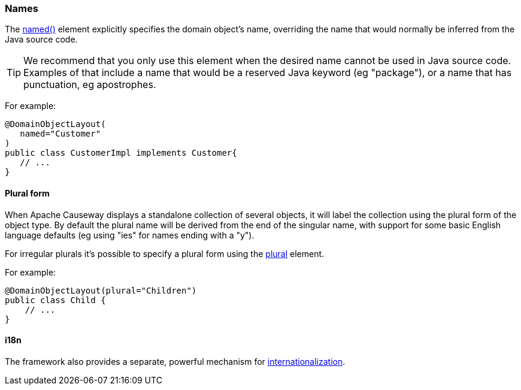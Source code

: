 === Names

:Notice: Licensed to the Apache Software Foundation (ASF) under one or more contributor license agreements. See the NOTICE file distributed with this work for additional information regarding copyright ownership. The ASF licenses this file to you under the Apache License, Version 2.0 (the "License"); you may not use this file except in compliance with the License. You may obtain a copy of the License at. http://www.apache.org/licenses/LICENSE-2.0 . Unless required by applicable law or agreed to in writing, software distributed under the License is distributed on an "AS IS" BASIS, WITHOUT WARRANTIES OR  CONDITIONS OF ANY KIND, either express or implied. See the License for the specific language governing permissions and limitations under the License.
:page-partial:


The xref:refguide:applib:index/annotation/DomainObjectLayout.adoc#named[named()] element explicitly specifies the domain object's name, overriding the name that would normally be inferred from the Java source code.

[TIP]
====
We recommend that you only use this element when the desired name cannot be used in Java source code.
Examples of that include a name that would be a reserved Java keyword (eg "package"), or a name that has punctuation, eg apostrophes.
====

For example:

[source,java]
----
@DomainObjectLayout(
   named="Customer"
)
public class CustomerImpl implements Customer{
   // ...
}
----


==== Plural form

When Apache Causeway displays a standalone collection of several objects, it will label the collection using the plural form of the object type.
By default the plural name will be derived from the end of the singular name, with support for some basic English language defaults (eg using "ies" for names ending with a "y").

For irregular plurals it's possible to specify a plural form using the xref:refguide:applib:index/annotation/DomainObjectLayout.adoc#plural[plural] element.

For example:

[source,java]
----
@DomainObjectLayout(plural="Children")
public class Child {
    // ...
}
----


==== i18n

The framework also provides a separate, powerful mechanism for xref:userguide:btb:i18n.adoc[internationalization].

